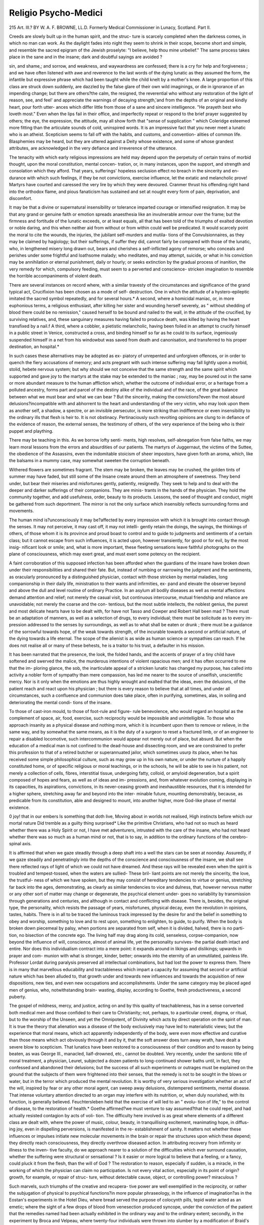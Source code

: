 Religio Psycho-Medici
======================

215
Art. III.?
BY W. A. F. BROWNE, LL.D.
Formerly Medical Commissioner in Lunacy, Scotland.
Part II.

Creeds are slowly built up in the human spirit, and the struc-
ture is scarcely completed when the darkness comes, in which
no man can work. As the daylight fades into night they seem
to shrink in their scope, become short and simple, and resemble
the sacred epigram of the Jewish proselyte: "I believe, help
thou mine unbelief." The same process takes place in the
sane and in the insane; dark and doubtful sayings are avoided ?

sin, and shame,; and sorrow, and weakness, and waywardness are
confessed; there is a cry for help and forgiveness ; and we have
often listened with awe and reverence to the last words of the
dying lunatic as they assumed the form, the infantile but
expressive phrase which had been taught while the child knelt
by a mother's knee. A large proportion of this class are struck
down suddenly, are dazzled by the false glare of their own wild
imaginings, or die in ignorance of an impending change; but
there are others?the calm, the resigned, the reverential who
without any restoration of the light of reason, see, and feel'
and appreciate the warnings of decaying strength,'and from
the depths of an original and kindly heart, pour forth utter-
ances which differ little from those of a sane and sincere
intelligence. "He prayeth best who loveth most." Even
when the lips fail in their office, and imperfectly repeat or
respond to the brief prayer suggested by others; the eye, the
expression, the attitude, may all show forth that "sense of
supplication " which Coleridge esteemed more fitting than the
articulate sounds of cold, uninspired words. It is an impressive
fact that you never meet a lunatic who is an atheist. Scepticism
seems to fall off with the habits, and customs, and convention-
alities of common life. Blasphemies may be heard, but they
are uttered against a Deity whose existence, and some of whose
grandest attributes, are acknowledged in the very defiance and
irreverence of the utterance.

The tenacity with which early religious impressions are
held may depend upon the perpetuity of certain trains of
morbid thought, upon the moral constitution, mental concen-
tration, or, in many instances, upon the support, and strength
and consolation which they afford. That years, sufferings'
hopeless seclusion effect no breach in the sincerity and en-
durance with which such feelings, if they be not convictions,
exercise influence, let the extatic and melancholic prove!
Martyrs have courted and caressed the very lire by which
they were devoured. Cranmer thrust his offending right hand
into the orthodox flame, and pious fanaticism has sustained and
set at nought every form of pain, deprivation, and discomfort.

It may be that a divine or supernatural insensibility or tolerance
imparted courage or intensified resignation. It may be that
any grand or genuine faith or emotion spreads anaesthesia like
an invulnerable armour over the frame; but the firmness and
fortitude of the lunatic exceeds, or at least equals, all that has
been told of the triumphs of exalted devotion or noble daring,
and this when neither aid from without or from within could
well be predicated. It would scarcely point the moral to cite
the wounds, the injuries, the jubilant self-murders and mutila-
tions of the Convulsionnaires, as they may be claimed by
hagiology; but their sufferings, if suffer they did, cannot
fairly be compared with those of the lunatic, who, in lengthened
misery long drawn out, bears and cherishes a self-inflicted
agony of remorse; who conceals and perishes under some frightful
and loathsome malady; who meditates, and may attempt,
suicide, or what in his conviction may be annihilation or
eternal punishment, daily or hourly; or seeks extinction by
the gradual process of inanition, the very remedy for which,
compulsory feeding, must seem to a perverted and conscience-
stricken imagination to resemble the horrible accompaniments
of violent death.

There are several instances on record where, with a similar
travesty of the circumstances and significance of the grand
typical act, Crucifixion has been chosen as a mode of self-
destruction. One in which the attitude of a hystero-epileptic
imitated the sacred symbol repeatedly, and for several hours.*
A second, where a homicidal maniac, or, in more euphonious
terms, a religious enthusiast, after killing her sister and
wounding herself severely, as " without shedding of blood there
could be no remission," caused herself to be bound and nailed
to the wall, in the attitude of the crucified, by surviving
relatives, and, these sanguinary measures having failed to
produce death, was killed by having the heart transfixed by a
nail.f A third, where a cobbler, a pietistic melancholic, having
been foiled in an attempt to crucify himself in a public street
in Venice, constructed a cross, and binding himself so far as
he could to its surface, ingeniously suspended himself in a net
from his windowbut was saved from death and canonisation,
and transferred to his proper destination, an hospital.*

In such cases these alternatives may be adopted as ex-
piatory of unrepented and unforgiven offences, or in order to
quench the fiery accusations of memory; and acts pregnant
with such intense suffering may fall lightly upon a morbid,
stolid, hebete nervous system; but why should we not conceive
that the same strength and the same spirit which supported
and gave joy to the martyrs at the stake may be extended
to the maniac ; nay, may be poured out in the same or more
abundant measure to the human affliction which, whether the
outcome of individual error, or a heritage from a polluted
ancestry, forms part and parcel of the destiny alike of the
individual and of the race, of the great balance between what
we must bear and what we can bear ? But the sincerity, making
the convictions?even the most absurd delusions?incompatible
with and abhorrent to the heart and understanding of the
very victim, who may look upon them as another self, a shadow,
a spectre, or an invisible persecutor, is more striking than
indifference or even insensibility to the ordinary ills that flesh
is heir to. It is not obstinacy. Pertinaciously such revolting
opinions are clung to in defiance of the evidence of reason, the
external senses, the testimony of others, of the very experience
of the being who is their puppet and plaything.

There may be teaching in this. As we borrow lofty senti-
ments, high resolves, self-abnegation from false faiths, we may
learn moral lessons from the errors and absurdities of our
patients. The martyrs of Juggernaut, the victims of the
Suttee, the obedience of the Assassins, even the indomitable
stoicism of sheer impostors, have given forth an aroma, which,
like the balsams in a mummy case, may somewhat sweeten
the corruption beneath.

Withered flowers are sometimes fragrant. The stem may
be broken, the leaves may be crushed, the golden tints of
summer may have faded, but still some of the Insane create
around them an atmosphere of sweetness. They bend under,
but bear their miseries and misfortunes gently, patiently,
resignedly. They seek to help and to deal with the deeper
and darker sufferings of their companions. They are minis-
trants in the hands of the physician. They hold the community
together, and add usefulness, order, beauty to its products.
Lessons, the seed of thought and conduct, might be gathered
from such deportment. The mirror is not the only surface
which insensibly reflects surrounding forms and movements.

The human mind is?unconsciously it may be?affected by every
impression with which it is brought into contact through the
senses. It may not perceive, it may cast off, it may not intelli-
gently retain the doings, the sayings, the thinkings of others,
of those whom it is its province and proud boast to control
and to guide to judgments and sentiments of a certain class;
but it cannot escape from such influences, it is acted upon,
however transiently, for good or for evil, by the most insig-
nificant look or smile; and, what is more important, these
fleeting sensations leave faithful photographs on the plane of
consciousness, which may exert great, and must exert some
potency on the recipient.

A faint corroboration of this supposed infection has been
afforded when the guardians of the insane have broken down
under their responsibilities and shared their fate. But, instead
of numbing or narrowing the judgment and the sentiments, as
oracularly pronounced by a distinguished physician, contact
with those stricken by mental maladies, long companionship in
their daily life, ministration to their wants and infirmities, ex-
pand and elevate the observer beyond and above the dull and level
routine of ordinary Practice. In an asylum all bodily diseases as
well as mental affections demand attention and relief; not merely
the casual visit, but continuous intercourse, mutual friendship
and reliance are unavoidable; not merely the coarse and the con-
tentious, but the most subtle intellects, the noblest genius, the
purest and most delicate hearts have to be dealt with, for have
not Tasso and Cowper and Robert Hall been mad ? There must
be an adaptation of manners, as well as a selection of drugs,
to every individual; there must be solicitude as to every im-
pression addressed to the senses by surroundings, as well as to
what shall be eaten or drunk ; there must be a guidance of the
sorrowful towards hope, of the weak towards strength, of the
incurable towards a second or artificial nature, of the dying
towards a life eternal. The scope of the alienist is as wide as
human science or sympathies can reach. If he does not realise
all or many of these behests, he is a traitor to his trust, a
defaulter in his mission.

It has been narrated that the presence, the look, the folded
hands, and the accents of prayer of a tiny child have softened
and swerved the malice, the murderous intentions of violent
rapacious men; and it has often occurred to me that the im-
ploring glance, the sob, the inarticulate appeal of a stricken
lunatic has changed my purpose, has called into activity a
nobler form of sympathy than mere compassion, has led me
nearer to the source of unselfish, unscientific mercy.
Nor is it only when the emotions are thus highly wrought
and exalted that the ideas, even the delusions, of the patient
reach and react upon his physician ; but there is every reason
to believe that at all times, and under all circumstances, such a
confluence and communion does take place, often in purifying,
sometimes, alas, in soiling and deteriorating the mental condi-
tions of the insane.

To those of cast-iron mould, to those of foot-rule and figure-
rule benevolence, who would regard an hospital as the
complement of space, air, food, exercise, such reciprocity would
be impossible and unintelligible. To those who approach
insanity as a physical disease and nothing more, which it is
incumbent upon them to remove or relieve, in the same way,
and by somewhat the same means, as it is the duty of a surgeon
to reset a fractured limb, or of an engineer to repair a disabled
locomotive, such intercommunion would appear not merely out
of place, but absurd. But when the education of a medical
man is not confined to the dead-house and dissecting room, and
we are constrained to prefer this profession to that of a
retired butcher or superannuated jailor, which sometimes usurp
its place, when he has received some simple philosophical
culture, such as may grow up in his own nature, or under the
nurture of a happily constituted home, or of specific religious
or moral teachings, or in the schools, he will be able to see
in his patient, not merely a collection of cells, fibres, interstitial
tissue, undergoing fatty, colloid, or amyloid degeneration, but
a spirit composed of hopes and fears, as well as of ideas and im-
pressions, and, from whatever evolution coming, displaying in its
capacities, its aspirations, convictions, in its never-ceasing
growth and inexhaustible resources, that it is intended for a
higher sphere, stretching away far and beyond into the inter-
minable future, mounting demonstrably, because, as predicable
from its constitution, able and designed to mount, into another
higher, more God-like phase of mental existence.

0 joy! that in our embers
Is something that doth live,
Moving about in worlds not realised,
High instincts before which our mortal nature
Did tremble as a guilty thing surprised*
Like the primitive Christians, who had not so much as heard
whether there was a Holy Spirit or not, I have met adventurers,
intrusted with the care of the insane, who had not heard whether
there was so much as a human mind or not, that is to say, in
addition to the ordinary functions of the cerebro-spinal axis.

It is affirmed that when we gaze steadily through a deep
shaft into a well the stars can be seen at noonday. Assuredly,
if we gaze steadily and penetratingly into the depths of the
conscience and consciousness of the insane, we shall see there
reflected rays of light of which we could not have dreamed.
And these rays will be revealed even when the spirit is troubled
and tempest-tossed, when the waters are sullied- These bril-
liant points are not merely the sincerity, the love, the trustful-
ness of which we have spoken, but they may consist of hereditary
tendencies to virtue or genius, stretching far back into the
ages, demonstrating, as clearly as similar tendencies to vice and
dulness, that, however nervous matter or any other sort of
matter may change or degenerate, the psychical element under-
goes no variability by transmission through generations and
centuries, and although in contact and conflicting with disease.
There is, besides, the original type, the personality, which resists
the passage of years, misfortunes, physical decay, even the
revolution in opinions, tastes, habits. There is in all to be traced
the luminous track impressed by the desire for and the belief
in something to obey and worship, something to love and to rest
upon, something to enlighten, to guide, to purify. When the
body is broken down piecemeal by palsy, when portions are
separated from self, when it is divided, halved, there is no parti-
tion, no bisection of the concrete ego. The living half may
drag along its cold, senseless, corpse-companion, now beyond
the influence of will, conscience, almost of animal life, yet the
personality survives- the partial death intact and entire. Nor
does this individualism contract into a mere point: it expands
around in likings and dislikings; upwards in prayer and com-
munion with what is stronger, kinder, better; onwards into
the eternity of an unmutilated, painless life. Professor Lordat
during paralysis preserved all intellectual combinations, but
had lost the power to express them. There is in many that
marvellous educability and tractableness which impart a capacity
for assuming that second or artificial nature which has been
alluded to, that growth under and towards new influences and
towards the acquisition of new dispositions, new ties, and even
new occupations and accomplishments. Under the same category
may be placed aged men of genius, who, notwithstanding brain-
wasting, display, according to Goethe, fresh productiveness, a
second puberty.

The gospel of mildness, mercy, and justice, acting on and by
this quality of teachableness, has in a sense converted both medical
men and those confided to their care to Christianity; not, perhaps,
to a particular creed, dogma, or ritual, but to the worship of the
Unseen, and yet the Omnipotent, of Divinity which acts by
direct operation on the spirit of man. It is true the theory
that alienation was a disease of the body exclusively may have
led to materialistic views; but the experience that moral means,
which act apparently independently of the body, were even more
effective and curative than those means which act obviously
through it and by it, that the soft answer does turn away wrath,
have dealt a severe blow to scepticism. That lunatics have
been restored to a consciousness of their condition and to reason
by being beaten, as was George III., manacled, lialf-drowned,
etc., cannot be doubted. Very recently, under the sardonic
title of moral treatment, a physician, Leuret, subjected a dozen
patients to long-continued shower baths until, in fact, they
confessed and abandoned their delusions; but the success of all
such experiments or outrages must be explained on the ground
that the subjects of them were frightened into their senses, that
the remedy is not to be sought in the blows or water, but in
the terror which produced the mental revolution. It is worthy
of very serious investigation whether an act of the will, inspired
by fear or any other moral agent, can sweep away delusions,
distempered sentiments, mental disease. That intense voluntary
attention directed to an organ may interfere with its nutrition,
or, when duly nourished, with its function, is generally believed.
Feuchtersleben held that the exercise of will led to an " evolu-
tion of life," to the control of disease, to the restoration of health.*
Goethe affirmed?we must venture to say assumed?that he
could repel, and had actually resisted contagion by acts of voli-
tion. The difficulty here involved is as great where elements of a
different class are dealt with, where the power of music, colour,
beauty, in tranquillising excitement, reanimating hope, in diffus-
ing joy, even in dispelling perversions, is manifested in the re-
establishment of sanity. It matters not whether these influences
or impulses initiate new molecular movements in the brain or
repair the structures upon which these depend; they directly
reach consciousness, they directly overthrow diseased action.
In attributing recovery from infirmity or illness to the inven-
tive faculty, do we approach nearer to a solution of the
difficulties which ever surround causation, whether the suffering
were structural or sensational ? Is it easier or more logical to
believe that a feeling, or a fancy, could pluck it from the flesh,
than the will of God ? The restoration to reason, especially if
sudden, is a miracle, in the working of which the physician can
claim no participation. Is not every vital action, especially
in its point of origin?growth, for example, or repair of struc-
ture, without detectable cause, object, or controlling power?
miraculous ?

Such marvels, such triumphs of the creative and recupera-
tive power are well exemplified in the reciprocity, or rather the
subjugation of physical to psychical functions?in more popular
phraseology, in the influence of imagination?as in the Eostan's
experiments in the Hotel Dieu, where bread served the purpose
of colocynth pills, tepid water acted as an emetic; where the
sight of a few drops of blood from venesection produced syncope,
under the conviction of the patient that the remedies named
had been actually exhibited in the ordinary way and to the
ordinary extent; secondly, in the experiment by Broca and
Velpeau, where twenty-four individuals were thrown into slumber
by a modification of Braid's process, when surgical operations
were performed without causing the slightest pain; and
thirdly, in the somnambulism, the simulations, the credulity,
the delusions?if such they be?willed, or created by the will,
either of the operator or the person operated upon, through the
influence of the legions of mesmerisers, animal magnetisers,
moral conjurors, and charlatans, who have secured the confidence
of so large a portion of educated communities.

The aggrandisement, the increase of stature and strength
of the unhealthy in the exercise of intellect, in the acqui-
sition of new thoughts, new habits, and manual dexterity, as
well as occasionally in restoration to reason, is notably proved
in the religious, moral, musical, mechanical, scholastic tuition
and training introduced into schools for the imbecile and the
insane. In Eichinond Asylum, Dublin, education, as a means
of improvement and cure, has been resorted to for several years,
under the able superintendence of Dr Lalor?whose patients
under culture generally amount to nearly two hundred?with
decided and beneficial results, although both the amount and
rationale have not been fully stated.

Under my charge I have had moping idiots, a deaf and dumb
general paralytic, and gesticulating maniacs, who were from
preoccupation practically deaf and dumb, and who appeared
beyond the reach of sympathy or the plummet of reason; yet this
depth has been fathomed, and what was without form and void
has been fashioned into order and symmetry, and placed in rela-
tion to Grod and man. Even to the deft Chiaromonte, inter-
preter of the uncouth sounds taught to deaf mutes as language,
the converse is awe-inspiring and wonderful. But when a
church is entered where there are hundreds of this class, where
the preacher is one of themselves, where all is silence and
sobriety; but where active, it may be eloquent communion is
going on between the teacher and the taught, on transcendental
topics of the last importance to these isolated beings, we trace
another link between the multiplicity and universality of divine
purposes and human wants and weakness. The transmission of
a visible thought of external forms to the consciousness of the
deaf mute is intelligible; but, unless we presuppose a receptivity,
a capacity to comprehend an abstract proposition, a special
plasticity in the pupils and the presence of Divine intelligence,
we cannot comprehend how they grasp, obey, and act out a
living faith, a moral law.

When wards for the agitated and excited are visited, we are
less reminded of violent passions than of demoniac possession.
Individuals are tossed to and fro, are cast down, carried out of
themselves, against their inclinations and wishes; they shout,
gesticulate, threaten, as if in mortal combat. Whether it be a
conflict between their sense of propriety and a dominant pro-
pensity or between volition and automatism as in epilepsy, there
ever a struggle. Pascal has said that there were two souls
within us?one that leads to good, one that leads to evil: one
which may be distorted and destroyed and distraught by mad-
ness?one pure, invulnerable, invincible, eternal, the animus
and the anima ; in the equipoise between which health consists.
There are many confirmations of this duality; there is a strong
probability in favour of the opinion that while the mind may
be ruffled and rent and impaired, the soul may continue undis-
turbed, uncontaminated by disease, and constituting the bulwark
against mental death. The separation into two natures may be
traced in double consciousness. This condition invites, but has
hitherto defied, the investigations of the metaphysicians. The
personal identity seems to be lost or impaired. The individual
is separated into two distinct beings. He feels the promptings
of two different natures; he remembers two different trains of
thought and conceives that he is two persons at the same time,
or at different times. Or, which is more rarely the case, all
recollection of the one state is lost when the mind passes into
the other, and the two periods of existence are in no way con-
nected by consciousness or memory. One of these states may
be healthy, characterised by the exercise of sound sense and
generous affections; the other may be diseased, marked by folly
or passion; or both may be diseased, but distinguished from
each other. In both cases there is a contest between two
distinct entities. A. B. conceives that he is himself and
another person at the same time; he acts as if this belief were
sincere, and cannot divest himself of the conviction that in
his own body are two minds or persons, suggesting courses of
conduct widely opposed. He is certain that his original self,
A. B., is a base, abandoned scoundrel, tempting his other, or
new, or better self?to whom, it should be noted, is attached the
emphatic ego?to commit crimes or acts of which he altogether
disapproves. The second person of this duality repels, struggles
with, these abominable solicitations, such as that he should
commit suicide, and loathes the tempter or first person. This
struggle sometimes becomes real and visible, when the hands,
acting under the will of No. 1, or the virtuous and opposing
impulse, beat and bruise the legs, body, or head, which, it may
be presumed, are supposed to belong to No. 2, the vicious or
tempting impulse. The object of the one is obviously to inflict
pain upon the other. The blows are so severe as to leave marks
for days; and when these are adverted to, the answer is, as if
from No. 2, " Don't justify him, he deserved it.

The alternate domination of different natures, the whirlwind
of passion, the stagnation and hebetude of despair are strikingly
contrasted in certain modifications of the Folie Circulaire,
where the self-reliance and strength of mania give place to the
suffering and feebleness cf melancholia; or it assumes a more
pleasing aspect where insensate fury subsides into calmness and
lucidity in the temporary lull of an intermission or permanent
recovery, and where the patient passes from the darkness and
moral tempest of seclusion to the cheerfulness and amenities
of a convalescent gallery, and is seen " clothed, seated, and in
his right mind." This well-marked duplicity of condition, if
not of character, has suggested the fancy?yet is it a fancy ??
that the higher, more rational, self-regulating spirit is of us,
but not in us; is an objective influence vouchsafed to guide and
to govern at the very time when help is required; that it is
a guardian angel.

Sir Thomas Brown says : " Therefore, for spirits, I am so far
from denying their existence, that I could easily believe that
not only whole countries, but particular persons have their
tutelary and guardian angels. It is not a new opinion of
the Church of Eome, but an old one of Pythagoras and Plato."f
But others less speculative, though as humble, reposing in that
trust which has sufficed since genuine civilisation commenced,
have recognised in certain of these manifestations a divine
afflatus which may cast out, chastise, or calm'not merely tire
Satanic impulse of which the monomaniac is the sport, but the
legion of foul and ferocious morbid instincts which are the
motive powers in the polymaniac.

The tranquillisation which almost always accompanies the
act of prayer and religious services, in which the force and
fortitude inspired by faith are shadowed forth, countenance
the latter view. The theomaniac who told Esquirol that
angels revealed to him his divinity and whispered their
allegiance, and the general paralytic who announced to my-
self, while staggering beside me, that he had literally taken
up his bed, and that his faith had " made him whole," both
believed from an intuition, which, if not a mockery to deceive
and delude us, is in itself God-given, however it may be mis-
directed. It might be profane if Laurent L , the savage
recluse of the forest of Pierrefou, near Hyeres, were compared
with the Ascetics and Eremites of the Thebaid, but how like
are the sorrows, sufferings, self-accusations of the melancholic
to the religious condition of Conviction; how like the depen-
dence, the calm devotion, the perfect confidence of many mono-
maniacs to that of Conversion; how like the inextinguishable
hope, the glorious anticipations of the insane optimist to that of
Assurance ! Of the orthodoxy or catholicity of these dogmata I
profess ignorance, and am contented to know that they have
been held by rational and religious people.

The support which may be afforded by partial truths, im-
perfect revelations, and the foreshadowings which may be cast
even by physical states and changes, may be gathered from the
circumstances attending the transition from a solitary cell or a
padded room to an associated dormitory. In the first may lie
the victim of fear or remorse, calm, cold, sleepless, so mute
and motionless that physical seems to have triumphed over
that moral death entailed by chain-bound suffering. The
soul feeds on itself, communes with the dead and the departed,
or with sins and sorrows that never depart, and may thus per-
petuate a life-long agony, so exquisite and continuous that
sleep is banished for months and years, and the patient becomes
rigid and statuesque as marble through the concentration of
feeling. In the padded room may be an incarnate whirlwind,
bounding, rushing, reeling, shouting, shrieking in fear and defiance
of skeletons, spectres, supernatural or, it may be, more material
foes; or, in utter disregard of cold, pain, even fatigue, casting
off that morbid muscular energy in virtue of which he is enabled
to sustain, and even enjoy, this gladiatorial struggle, and which,
whatever its source, cannot originate in the innate forces of the
poor excited combatant. In the associated dormitory there may
be assembled a group of ten or twelve individuals, who, differing
widely during the day?one being elated by passion, one being
stupidly silent, another being a walking, incoherent logomachy?
are now all placed upon an equality, all prostrated and sad-
dened by that marvellous agent, sleep, which comes not from
themselves nor from any physiological process known to us.
Is this penumbra, this precursor of death, intended to serve as
a moral teacher as well as a physical restorer ? Does this un-
conscious instrument bring us nearer to the world of spirits ?
Is the communion held in dreams, and which is not regulated
by us, sustained with the past, the future, or the unknown ?
Dream-thought has been the field of discovery ; it incessantly
brings within such mental cognisance as to serve as the base of
memory new combinations of thought, new creations, new im-
pulses and purposes. Discoveries have been made, difficulties
solved in, and fears and fancies embodied forth from dreams ;
and although little under the dominion of the body and less
under that of the will, it might be argued that many delusions
are little more than dreams perpetuated and running along
with the current of waking thought. I have known insanity
occur during dreams and remain a live-long blight. The pro-
found, the tranquil, the refreshing slumber enjoyed by many
lunatics, and the knowledge that their dreams must be unin-
fluenced to a great degree by existing external impressions, as
they are assuredly removed from the power of the will and of
the understanding, led me to make certain inquiries as to their
character and scope. Were the insane mad or as mad during
sleep, were their dreams a mere duplicate of their waking
hallucinations and errors, were they similar to those of the
healthy sane ? Desiring to follow these fervid imaginations
into sleep, and to watch the mental processes compatible with
calmness and repose, and when the spirit is hovering on the
confines of insensibility and immortality, I caused a record to
be regularly kept of all remarkable dreams, phantasies, and
visions which had made so deep an impression as to influence
the conduct of the individual, which had excited some powerful
emotion at the time, or had been afterwards communicated.
Certain patients were selected for observation who were of
marked character, whose habitual trains of thought were well
known, and who spontaneously or willingly described their
feelings; their confidence was sought and secured, and the dis-
closures of every night were carefully preserved. This scheme
was adopted for the purpose of determining how far the night
dream corresponded with the day delusion ; whether the events
of the day exercised a similar power over the insane as they
were believed to do over the sane, and to what extent the mind
was rational during sleep, somnambulism, and those states between
sleeping and waking. The inquiry was new and led to a collec-
tion of most interesting and extraordinary information as to the
laws of association during sleep. It established, so for as it
went, the identity of the dream with the delusion, showed that
the current of morbid thought flowed on uninterruptedly
through the agitation and the vivid impressions of the day and
the quiet and repose of the night. In some instances it ap-
peared that previous acts and feelings entered into, and coloured,
and directed the dream. Thus, immediately after one of our
festive meetings the vision of one of the party was found to
contain a picture of glittering and gorgeous dresses, and of
another to display a dance performed by the wives of the Goths
and Vandals in St. Paul's Cathedral. Much more frequently the
dream, regarded as a reality, moulded and modified the concep-
tions and delusions of the waking state. Thus, one man was
persuaded that he was destroyed by magnetism, silent combus-
tion, and complained to the authorities that attempts were made
upon his life; a second dreamed that he was possessed of corn,
wine, and oil, and distributed them the next day ; a third that
he saw the books of the nation in the hands of the Lord
Chancellor, and that a long black stroke was drawn across the
national debt, and in the morning he announced that he was
about to pay it. It is as difficult to convey any adequate notion
of the extravagance, the grotesqueness, and sometimes the
splendour of these reveries, as to follow the unsound mind
through all its waywardness and wanderings ; but it is consolatory
to discover that the prevailing characteristics were pleasure and
happiness. Of about seventy dreams detailed with great
minuteness, four either owed their origin or their predominating
features to fear; seventeen to the gratification of some sense, or
the realisation of some hope, wish, or ambition; four sprung
from re-awakened affection or kindness; three were occupied
with political triumphs; three were disturbed by anger; nine
were tinged with the harmless superstitions of early days; five
seemed to be the offspring of vanity; two of pride; seven of
suspicion ; nine of avarice or the desire of aggrandisement;
three were busied with martial pomp and glory; and three
with the more peaceful operations of the farm ; and, of the total
number, whether pure creations of imagination or indistinct
and distorted recollections of past events, not above fifteen
could be regarded as giving pain or suffering, and as calling for
sympathy.

The phenomenon of dreaming and the act of abrupt awaken-
ing resemble the instantaneous recoveries which have been
witnessed by every psychologist. The closed eye, far behind
which fantasies have been careering, opens to light and order.
The darkness and dim chaos which have, perhaps during a
quarter of a century, brooded over the tempest-tossed soul pass
away into oblivion in the twinkling of an eye; and the en-
franchised patient begins life anew, takes up the feelings, affec-
tions, opinions, projects which were left inchoate years ago,
retaining nearly as little memory of the interval as the sleeper
of the creations of the night. It is a resurrection. The physi-
cist stands aghast that a moral consequent should have no
demonstrable or appreciable antecedent. The statistician is
puzzled by the disturbance of his law of fixed ratios, by an ex-
ception outside his calculations of proportions, an index of a
larger circle than he had conceived possible; while the humble
and religious mind accepts the occurrence merely as the index
of mental change, as a special Providence, or as a manifestation
of Grod's will, as may be in keeping with his convictions. Were
such a crux addressed to a restored patient, it is next to certain
that he would describe the revolution as sudden, as not in
himself or by himself, and as flashing like a gleam of lightning
on his spirit from some supersensuous or supernal source.

The turbid and turbulent maniac is not the only moral
opponent with whom the physician has to contend. The doubt-
ing, dreading,hair-splitting monomaniac is even more formidable.
I have already pointed to the solemn lesson taught as to
the universal and perpetual presence of God in the human
heart, by the bowing down of rebellious spirits and of imagi-
nary deities in the worship of the Omnipotent. I have like-
wise adverted to the indelibility of the idea of personality,
of that Me which must have pre-existed and received the Not
Me?in other terms, all impressions of externality?and which
survives when all other tracings have faded from the tablet of
memory. But there is still another intuition which is rarely
obliterated. This is the sense of responsibility, the feeling of
right and wrong. It is true that conscience must be weakened,
may be warped, by delusions, imaginings, and the turmoil of
passion, and its sensitiveness may have been blunted during the
sane life of the lunatic. But it is so rarely extinct, so invari-
ably accessible, that distinguished authorities have advocated the
punishment of the insane as a means of moral treatment. They
may have been emboldened to do this by the observations of the
consciousness of error, by the appearance of shame, remorse, re-
pentance in the insane, and by the fact that the moral management
of the inmates of asylums consists in great measure of a system of
rewards and penalties, of praise and blame. There is a form of
derangement in which the mind itself, a self-tormentor, acts
as a sort of devil's advocate, accuses itself, detects vice and
delinquency where the bystander sees virtue and uprightness,
and magnifies into crime what is neither culpable nor suspicious.
I have seen a lucid interval converted into a Lenten season of
sorrow and guilty apprehension over the violence, the blasphe-
mous word, or the irreverent thought which had been indulged
during the paroxysm of excitement. " I question much Paley's
watch and watchmaker as an evidence of wise and beneficent
creation," said a patient to me, " but I have a revelation within
my own thought. It is conscience. I did not create it, but it
created me." Spenser sings, " The soul is form, and doth the
body make." This feeling is the charter of man's superiority to
all other living beings ; it is the link with higher intelligences,
purer moral natures, which he can neither measure nor approach.
It is the prophetic evidence, the foreshadowing of a future court
of judgment, at the bar of which he must appear, when his own
thoughts or acts will become his defenders or his accusers.
The gorilla has muscles in his prehensile foot which confer a
power peculiar to himself. Conscience, he and all other an-
thropoid creatures are denied ; he fears danger and he flies from
it, he feels pain and gibbers, pleasure and chuckles ; but he may
destroy his fellows, filch their food, and do all that assimilates
him to the savage, the satyr ; but neither shame nor sorrow nor
the dread of chastisement enter his rudimentary mind.

There is, as we have said above, and now repeat, a disease of
this moral sense, as well as of the judgment. It may be blotted
out from the map of mind, or it may be submerged under a deluge
of delusions, as cities have disappeared under the encroachments
of the storm-moved ocean. But it is to the prominence, the
exaltation, the excitement of conscientiousness, to which
reference is made here. According to the exaggerated estimate
of the sufferer, or sinner, as he would wish to be termed and
treated, the most commonplace as well as the most exigent duties
have been neglected, imperfectly performed, have originated in
selfish, sordid, sinful motives, have secured gains which should be
denounced as robbery, have been crowned with fame and honour
where blame or shame should have been the reward. Punishment,
disgrace, degradation are claimed, clamoured for, as the just
and inevitable expiation, if such were possible, of such derelic-
tion. Not only in the past, but in each succeeding minute, in
every thought, in every movement, in every act of kindness,
sympathy, and apparent disinterestedness, there appears to the
victim something sinister, unworthy, unholy. The self-analysis
includes the most trivial as well as the most momentous doings
and feelings ; and the perplexed, distracted convict stands ever
at the bar of judgment awaiting condemnation?stands ever on
the brink of a gulf into which he may be precipitated, even by
the wish to escape it. I have often risen from a discussion,
from an effort to convince or console this self-tormentor,
with the feelings of exhaustion which follow a game of chess
with an expert and experienced player, and with the sense of
defeat which generally attends such an intellectual tournament.
But this was the least inglorious sentiment. I often stood
rebuked before the purity and majesty of the motives and aims,
of the sincerity of the contrition, of the elevation of the
standard of this self-accused whom I had presumptuously
essayed to instruct, to refute, to restore. The humiliating
suspicion has pressed upon me that the world could not be
conducted upon principles of such scrupulous optimism, and
that, as at present constituted, society is kept together by
baser, ruder, and less noble bonds. These morbid sentiments,
or rather this hypercritical conscientiousness, may form a
groundwork of religious depression, but the anxiety or prostra-
tion is more frequently the outcome of an ill-balanced moral
nature than of pietism. In whatever combination, the misery
entailed is exquisite.

The usufruct of the ophthalmoscope has been to show the
very passage of the materials of an hallucination from the
inner eye, along the retina, into the very depths and recesses
of those structures where it is supposed to feed and to form
the insane conception. The syphymograph may declare the
heat and the hurry of passion as they disturb the pulse;
and even the pace of the will, as it rushes along its course
to the muscles, its instruments of good or evil; and the
speed of pain, as it warns of danger or injury from without,
may all be measured ; but we have no gauge for that anguish
which interpenetrates every state of consciousness, and clings
to every impulse and sentiment. It may be styled in certain
religious communities as natural penitence; in asylums it may
assume the form of penance; the patient may remain in the
same posture for days and months; compulsory alimentation
may be required for years to preserve lives endangered by
pertinacious fasting; blows and wounds, even self-immolation,
may be resorted to; and all this upon the vain but universal
notion of atonement, of making the body or its senses suffer
for the sins of the soul.

Yicariousness is stamped upon our nature as an intuition,
and not adopted as a principle. The law of compensation to
others, to ourselves, to an abstraction, is an instinct of con-
science, an incentive in conduct. It is often stronger in the
uprooted than in the upright mind. Suicide is thus a sacrifice.
The victim dies, or seeks to die, for his sins, because he is too
abased and abominable to live, to save others?his children,
mankind?from perishing and punishment, or to expiate here-
ditary crimes. Is this conception, deliberate or delirious, given
to familiarise us with the central fact in Christian faith, or is
it a reflection cast from thence, but, if so, reaching and actuating
savage as well as saint and sage ?

That materialism as well as atheism?and its necessary con-
comitant, a belief in, or a hope for annihilation?is rarely a
symptom or an accompaniment of insanity has excited surprise.
The highly educated sceptic, as well as the timid and the vulgar,
recoils from the ceasing to be. "Non occides," Sir Thomas
Brown says, " is the commandment of Grod, yet scarce observed
by any man; for I perceive every man is his atropos, and lends a
hand to cut the thread of his own days." " Could the devil
work my belief to imagine I could ever die, I would not outlive
that very thought.

Even the suicide desires, m many instances, to reach a
future and a happier world, rather than to escape from this.
It may be that, as subjectivity, or dealing with our own
thoughts is the essence of mental disease, whether the com-
plexion of these thoughts be bright or gloomy, the morbid
imagination may forget its earthly tenement, may realise
chiefly or exclusively, the world of ideas with which it is
conversant, and believe more practically or trustingly in a life,
an eternity, without pain, passions, as it will be without end.
TVipssp sad and solemn teachers dispose me to say, without a
sneer, or a condemnation of those who believe differently, an
undevout Psychologist is mad!
* Op. cit., pp. 104 and 177.
